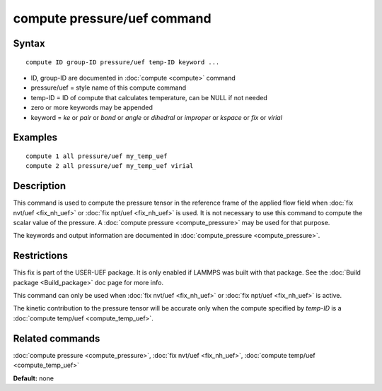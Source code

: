 .. index:: compute pressure/uef

compute pressure/uef command
============================

Syntax
""""""

.. parsed-literal::

   compute ID group-ID pressure/uef temp-ID keyword ...

* ID, group-ID are documented in :doc:`compute <compute>` command
* pressure/uef = style name of this compute command
* temp-ID = ID of compute that calculates temperature, can be NULL if not needed
* zero or more keywords may be appended
* keyword = *ke* or *pair* or *bond* or *angle* or *dihedral* or *improper* or *kspace* or *fix* or *virial*

Examples
""""""""

.. parsed-literal::

   compute 1 all pressure/uef my_temp_uef
   compute 2 all pressure/uef my_temp_uef virial

Description
"""""""""""

This command is used to compute the pressure tensor in
the reference frame of the applied flow field when
:doc:`fix nvt/uef <fix_nh_uef>` or
:doc:`fix npt/uef <fix_nh_uef>` is used.
It is not necessary to use this command to compute the scalar
value of the pressure. A :doc:`compute pressure <compute_pressure>`
may be used for that purpose.

The keywords and output information are documented in
:doc:`compute_pressure <compute_pressure>`.

Restrictions
""""""""""""

This fix is part of the USER-UEF package. It is only enabled if LAMMPS
was built with that package. See the :doc:`Build package <Build_package>` doc page for more info.

This command can only be used when :doc:`fix nvt/uef <fix_nh_uef>`
or :doc:`fix npt/uef <fix_nh_uef>` is active.

The kinetic contribution to the pressure tensor
will be accurate only when
the compute specified by *temp-ID* is a
:doc:`compute temp/uef <compute_temp_uef>`.

Related commands
""""""""""""""""

:doc:`compute pressure <compute_pressure>`,
:doc:`fix nvt/uef <fix_nh_uef>`,
:doc:`compute temp/uef <compute_temp_uef>`

**Default:** none
